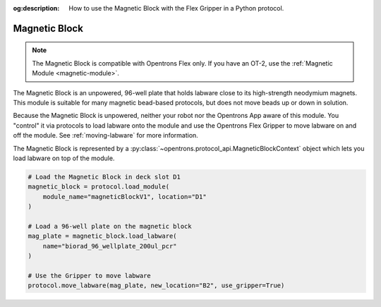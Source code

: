 :og:description: How to use the Magnetic Block with the Flex Gripper in a Python protocol.

.. _magnetic-block:

**************
Magnetic Block
**************

.. note::
   The Magnetic Block is compatible with Opentrons Flex only. If you have an OT-2, use the :ref:`Magnetic Module <magnetic-module>`.

The Magnetic Block is an unpowered, 96-well plate that holds labware close to its high-strength neodymium magnets. This module is suitable for many magnetic bead-based protocols, but does not move beads up or down in solution.

Because the Magnetic Block is unpowered, neither your robot nor the Opentrons App aware of this module. You "control" it via protocols to load labware onto the module and use the Opentrons Flex Gripper to move labware on and off the module. See :ref:`moving-labware` for more information.

The Magnetic Block is represented by a :py:class:`~opentrons.protocol_api.MagneticBlockContext` object which lets you load labware on top of the module.

.. code-block:: python

    # Load the Magnetic Block in deck slot D1
    magnetic_block = protocol.load_module(
        module_name="magneticBlockV1", location="D1"
    )

    # Load a 96-well plate on the magnetic block
    mag_plate = magnetic_block.load_labware(
        name="biorad_96_wellplate_200ul_pcr"
    )

    # Use the Gripper to move labware
    protocol.move_labware(mag_plate, new_location="B2", use_gripper=True)

.. versionadded:: 2.15
